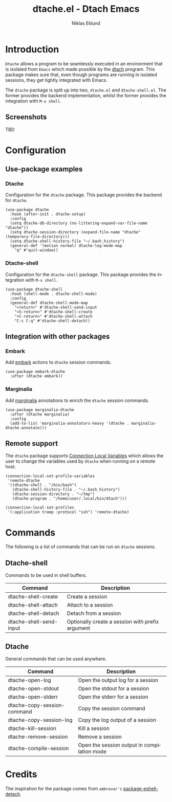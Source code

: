 #+title: dtache.el - Dtach Emacs
#+author: Niklas Eklund
#+language: en

* Introduction
  :properties:
  :description: Why Dtache?
  :end:

  =Dtache= allows a program to be seamlessly executed in an
  environment that is isolated from =Emacs= which made possible by the
  [[https://github.com/crigler/dtach][dtach]] program. This package makes sure that, even though programs
  are running in isolated sessions, they get tightly integrated with
  Emacs.

  The =dtache= package is split up into two, =dtache.el= and
  =dtache-shell.el=. The former provides the backend implementation,
  whilst the former provides the integration with =M-x shell=.

** Screenshots

TBD
  
* Configuration
** Use-package examples
*** Dtache

Configuration for the =dtache= package. This package provides the backend for =dtache=.

#+begin_src elisp
  (use-package dtache
    :hook (after-init . dtache-setup)
    :config
    (setq dtache-db-directory (no-littering-expand-var-file-name "dtache"))
    (setq dtache-session-directory (expand-file-name "dtache" (temporary-file-directory)))
    (setq dtache-shell-history-file "~/.bash_history")
    (general-def '(motion normal) dtache-log-mode-map
      "q" #'quit-window))
#+end_src

*** Dtache-shell

Configuration for the =dtache-shell= package. This package provides the integration with =M-x shell=.

#+begin_src elisp
  (use-package dtache-shell
    :hook (shell-mode . dtache-shell-mode)
    :config
    (general-def dtache-shell-mode-map
      "<return>" #'dtache-shell-send-input
      "<S-return>" #'dtache-shell-create
      "<C-return>" #'dtache-shell-attach
      "C-c C-q" #'dtache-shell-detach))
#+end_src

** Integration with other packages
*** Embark

Add [[https://github.com/oantolin/embark/][embark]] actions to =dtache= session commands.

#+begin_src elisp
  (use-package embark-dtache
    :after (dtache embark))
#+end_src

*** Marginalia

 Add [[https://github.com/minad/marginalia/][marginalia]] annotations to enrich the =dtache= session commands.

#+begin_src elisp
  (use-package marginalia-dtache
    :after (dtache marginalia)
    :config
    (add-to-list 'marginalia-annotators-heavy '(dtache . marginalia-dtache-annotate)))
#+end_src

** Remote support

The =dtache= package supports [[https://www.gnu.org/software/emacs/manual/html_node/elisp/Connection-Local-Variables.html][Connection Local Variables]] which allows the user to change the variables used by =dtache= when running on a remote host.

#+begin_src elisp
  (connection-local-set-profile-variables
   'remote-dtache
   '((dtache-shell . "/bin/bash")
     (dtache-shell-history-file . "~/.bash_history")
     (dtache-session-directory . "~/tmp")
     (dtache-program . "/home/user/.local/bin/dtach")))

  (connection-local-set-profiles
   '(:application tramp :protocol "ssh") 'remote-dtache)
#+end_src

* Commands

The following is a list of commands that can be run on =dtache= sessions.

** Dtache-shell

Commands to be used in shell buffers.

| Command                 | Description                                      |
|-------------------------+--------------------------------------------------|
| dtache-shell-create     | Create a session                                 |
| dtache-shell-attach     | Attach to a session                              |
| dtache-shell-detach     | Detach from a session                            |
| dtache-shell-send-input | Optionally create a session with prefix argument |

** Dtache

General commands that can be used anywhere.

| Command                     | Description                                 |
|-----------------------------+---------------------------------------------|
| dtache-open-log             | Open the output log for a session           |
| dtache-open-stdout          | Open the stdout for a session               |
| dtache-open-stderr          | Open the stderr for a session               |
| dtache-copy-session-command | Copy the session command                    |
| dtache-copy-session-log     | Copy the log output of a session            |
| dtache-kill-session         | Kill a session                              |
| dtache-remove-session       | Remove a session                            |
| dtache-compile-session      | Open the session output in compilation mode |

* Credits

The inspiration for the package comes from ~ambrevar's~ [[https://github.com/Ambrevar/dotfiles/blob/master/.emacs.d/lisp/package-eshell-detach.el][package-eshell-detach]].

